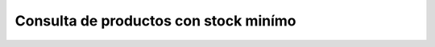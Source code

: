 ======================================
Consulta de productos con stock minímo
======================================